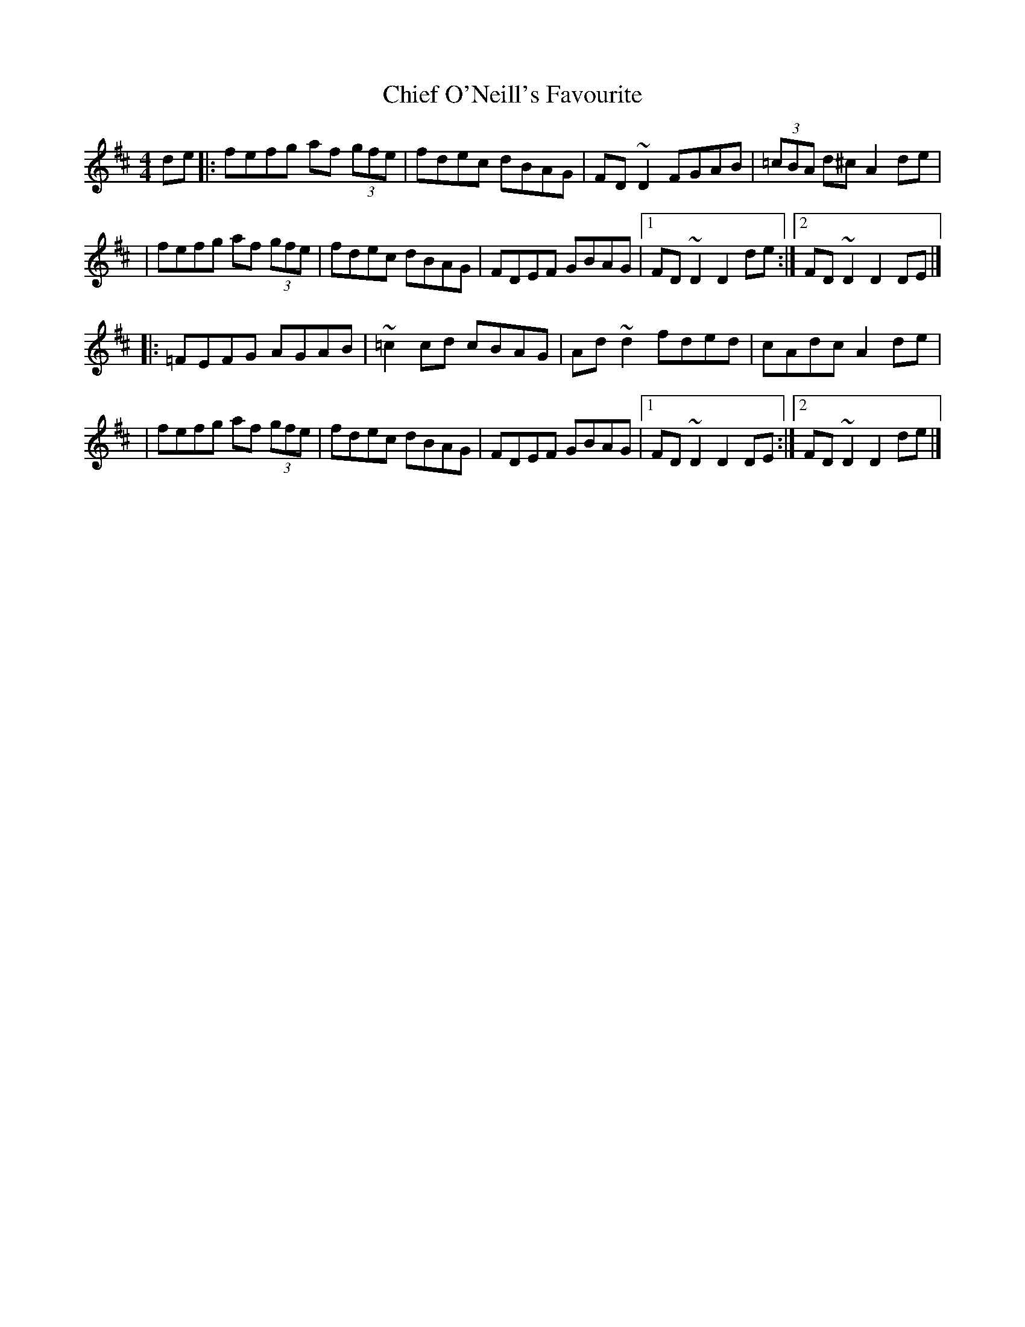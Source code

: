 X:1
T:Chief O'Neill's Favourite
R:hornpipe
M:4/4
L:1/8
K:D
de|:fefg af (3gfe|fdec dBAG|FD~D2 FGAB|(3=cBA d^c A2de|
|fefg af (3gfe|fdec dBAG|FDEF GBAG|1 FD~D2 D2de:|2 FD~D2 D2DE|]
|:=FEFG AGAB|~=c2cd cBAG|Ad~d2 fded|cAdc A2de|
|fefg af (3gfe|fdec dBAG|FDEF GBAG|1 FD~D2 D2DE:|2 FD~D2 D2de|]